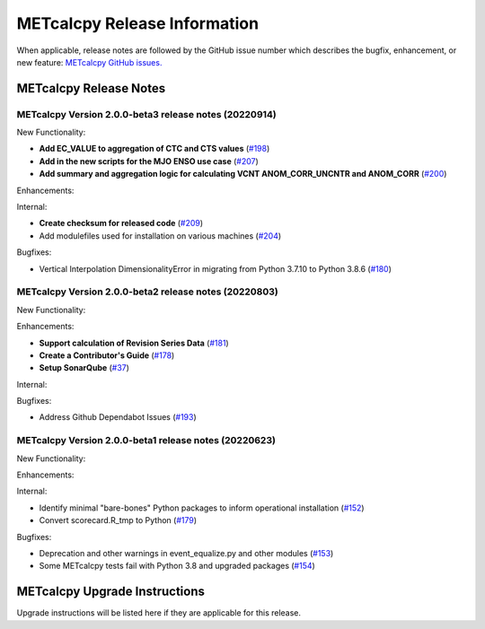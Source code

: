 *****************************
METcalcpy Release Information
*****************************

When applicable, release notes are followed by the GitHub issue number which
describes the bugfix, enhancement, or new feature: `METcalcpy GitHub issues. <https://github.com/dtcenter/METcalcpy/issues>`_

METcalcpy Release Notes
=======================

METcalcpy Version 2.0.0-beta3 release notes (20220914)
------------------------------------------------------

New Functionality:

* **Add EC_VALUE to aggregation of CTC and CTS values** (`#198 <https://github.com/dtcenter/METcalcpy/issues/198>`_)
* **Add in the new scripts for the MJO ENSO use case** (`#207 <https://github.com/dtcenter/METcalcpy/issues/207>`_)

* **Add summary and aggregation logic for calculating VCNT ANOM_CORR_UNCNTR and ANOM_CORR** (`#200 <https://github.com/dtcenter/METcalcpy/issues/200>`_)


Enhancements:


Internal:


* **Create checksum for released code** (`#209 <https://github.com/dtcenter/METcalcpy/issues/209>`_)


* Add modulefiles used for installation on various machines (`#204 <https://github.com/dtcenter/METcalcpy/issues/204>`_)

Bugfixes:

* Vertical Interpolation DimensionalityError in migrating from Python 3.7.10 to Python 3.8.6 (`#180 <https://github.com/dtcenter/METcalcpy/issues/180>`_)


METcalcpy Version 2.0.0-beta2 release notes (20220803)
------------------------------------------------------

New Functionality:


Enhancements:

* **Support calculation of Revision Series Data**  (`#181 <https://github.com/dtcenter/METcalcpy/issues/181>`_)

* **Create a Contributor's Guide** (`#178 <https://github.com/dtcenter/METcalcpy/issues/178>`_)

* **Setup SonarQube** (`#37 <https://github.com/dtcenter/METcalcpy/issues/37>`_)

Internal:

Bugfixes:

* Address Github Dependabot Issues (`#193 <https://github.com/dtcenter/METcalcpy/issues/193>`_)


METcalcpy Version 2.0.0-beta1 release notes (20220623)
------------------------------------------------------

New Functionality:


Enhancements:


Internal:

* Identify minimal "bare-bones" Python packages to inform operational installation (`#152 <https://github.com/dtcenter/METcalcpy/issues/152>`_)
* Convert scorecard.R_tmp to Python (`#179 <https://github.com/dtcenter/METcalcpy/issues/179>`_)

Bugfixes:

* Deprecation and other warnings in event_equalize.py and other modules (`#153 <https://github.com/dtcenter/METcalcpy/issues/153>`_)
* Some METcalcpy tests fail with Python 3.8 and upgraded packages (`#154 <https://github.com/dtcenter/METcalcpy/issues/154>`_)

METcalcpy Upgrade Instructions
==============================

Upgrade instructions will be listed here if they are applicable
for this release.
